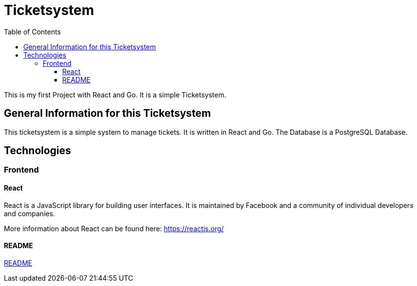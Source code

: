 = Ticketsystem
:doctype: book
:toc: left
:toc-title: Table of Contents
:toclevels: 4

This is my first Project with React and Go. It is a simple Ticketsystem.

== General Information for this Ticketsystem

This ticketsystem is a simple system to manage tickets. It is written in React and Go. The Database is a PostgreSQL Database.

== Technologies

=== Frontend

==== React

React is a JavaScript library for building user interfaces. It is maintained by Facebook and a community of individual developers and companies.

More information about React can be found here: https://reactjs.org/

==== README

link:app/frontend/README.adoc[README]
